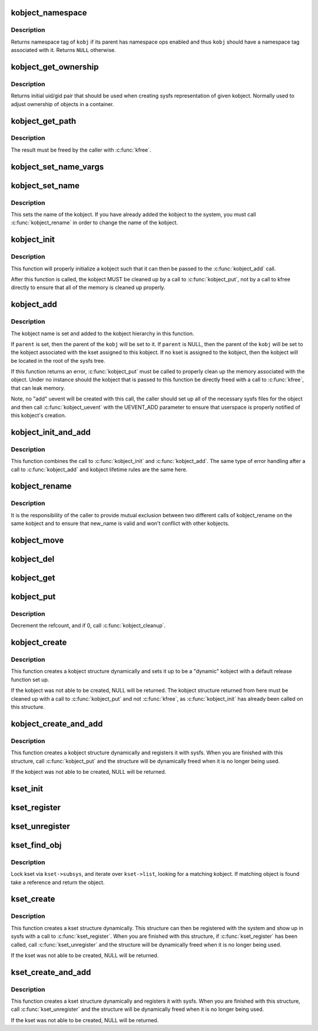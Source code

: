 .. -*- coding: utf-8; mode: rst -*-
.. src-file: lib/kobject.c

.. _`kobject_namespace`:

kobject_namespace
=================

.. c:function:: const void *kobject_namespace(struct kobject *kobj)

    return \ ``kobj``\ 's namespace tag

    :param kobj:
        kobject in question
    :type kobj: struct kobject \*

.. _`kobject_namespace.description`:

Description
-----------

Returns namespace tag of \ ``kobj``\  if its parent has namespace ops enabled
and thus \ ``kobj``\  should have a namespace tag associated with it.  Returns
\ ``NULL``\  otherwise.

.. _`kobject_get_ownership`:

kobject_get_ownership
=====================

.. c:function:: void kobject_get_ownership(struct kobject *kobj, kuid_t *uid, kgid_t *gid)

    get sysfs ownership data for \ ``kobj``\ 

    :param kobj:
        kobject in question
    :type kobj: struct kobject \*

    :param uid:
        kernel user ID for sysfs objects
    :type uid: kuid_t \*

    :param gid:
        kernel group ID for sysfs objects
    :type gid: kgid_t \*

.. _`kobject_get_ownership.description`:

Description
-----------

Returns initial uid/gid pair that should be used when creating sysfs
representation of given kobject. Normally used to adjust ownership of
objects in a container.

.. _`kobject_get_path`:

kobject_get_path
================

.. c:function:: char *kobject_get_path(struct kobject *kobj, gfp_t gfp_mask)

    generate and return the path associated with a given kobj and kset pair.

    :param kobj:
        kobject in question, with which to build the path
    :type kobj: struct kobject \*

    :param gfp_mask:
        the allocation type used to allocate the path
    :type gfp_mask: gfp_t

.. _`kobject_get_path.description`:

Description
-----------

The result must be freed by the caller with \ :c:func:`kfree`\ .

.. _`kobject_set_name_vargs`:

kobject_set_name_vargs
======================

.. c:function:: int kobject_set_name_vargs(struct kobject *kobj, const char *fmt, va_list vargs)

    Set the name of an kobject

    :param kobj:
        struct kobject to set the name of
    :type kobj: struct kobject \*

    :param fmt:
        format string used to build the name
    :type fmt: const char \*

    :param vargs:
        vargs to format the string.
    :type vargs: va_list

.. _`kobject_set_name`:

kobject_set_name
================

.. c:function:: int kobject_set_name(struct kobject *kobj, const char *fmt,  ...)

    Set the name of a kobject

    :param kobj:
        struct kobject to set the name of
    :type kobj: struct kobject \*

    :param fmt:
        format string used to build the name
    :type fmt: const char \*

    :param ellipsis ellipsis:
        variable arguments

.. _`kobject_set_name.description`:

Description
-----------

This sets the name of the kobject.  If you have already added the
kobject to the system, you must call \ :c:func:`kobject_rename`\  in order to
change the name of the kobject.

.. _`kobject_init`:

kobject_init
============

.. c:function:: void kobject_init(struct kobject *kobj, struct kobj_type *ktype)

    initialize a kobject structure

    :param kobj:
        pointer to the kobject to initialize
    :type kobj: struct kobject \*

    :param ktype:
        pointer to the ktype for this kobject.
    :type ktype: struct kobj_type \*

.. _`kobject_init.description`:

Description
-----------

This function will properly initialize a kobject such that it can then
be passed to the \ :c:func:`kobject_add`\  call.

After this function is called, the kobject MUST be cleaned up by a call
to \ :c:func:`kobject_put`\ , not by a call to kfree directly to ensure that all of
the memory is cleaned up properly.

.. _`kobject_add`:

kobject_add
===========

.. c:function:: int kobject_add(struct kobject *kobj, struct kobject *parent, const char *fmt,  ...)

    the main kobject add function

    :param kobj:
        the kobject to add
    :type kobj: struct kobject \*

    :param parent:
        pointer to the parent of the kobject.
    :type parent: struct kobject \*

    :param fmt:
        format to name the kobject with.
    :type fmt: const char \*

    :param ellipsis ellipsis:
        variable arguments

.. _`kobject_add.description`:

Description
-----------

The kobject name is set and added to the kobject hierarchy in this
function.

If \ ``parent``\  is set, then the parent of the \ ``kobj``\  will be set to it.
If \ ``parent``\  is NULL, then the parent of the \ ``kobj``\  will be set to the
kobject associated with the kset assigned to this kobject.  If no kset
is assigned to the kobject, then the kobject will be located in the
root of the sysfs tree.

If this function returns an error, \ :c:func:`kobject_put`\  must be called to
properly clean up the memory associated with the object.
Under no instance should the kobject that is passed to this function
be directly freed with a call to \ :c:func:`kfree`\ , that can leak memory.

Note, no "add" uevent will be created with this call, the caller should set
up all of the necessary sysfs files for the object and then call
\ :c:func:`kobject_uevent`\  with the UEVENT_ADD parameter to ensure that
userspace is properly notified of this kobject's creation.

.. _`kobject_init_and_add`:

kobject_init_and_add
====================

.. c:function:: int kobject_init_and_add(struct kobject *kobj, struct kobj_type *ktype, struct kobject *parent, const char *fmt,  ...)

    initialize a kobject structure and add it to the kobject hierarchy

    :param kobj:
        pointer to the kobject to initialize
    :type kobj: struct kobject \*

    :param ktype:
        pointer to the ktype for this kobject.
    :type ktype: struct kobj_type \*

    :param parent:
        pointer to the parent of this kobject.
    :type parent: struct kobject \*

    :param fmt:
        the name of the kobject.
    :type fmt: const char \*

    :param ellipsis ellipsis:
        variable arguments

.. _`kobject_init_and_add.description`:

Description
-----------

This function combines the call to \ :c:func:`kobject_init`\  and
\ :c:func:`kobject_add`\ .  The same type of error handling after a call to
\ :c:func:`kobject_add`\  and kobject lifetime rules are the same here.

.. _`kobject_rename`:

kobject_rename
==============

.. c:function:: int kobject_rename(struct kobject *kobj, const char *new_name)

    change the name of an object

    :param kobj:
        object in question.
    :type kobj: struct kobject \*

    :param new_name:
        object's new name
    :type new_name: const char \*

.. _`kobject_rename.description`:

Description
-----------

It is the responsibility of the caller to provide mutual
exclusion between two different calls of kobject_rename
on the same kobject and to ensure that new_name is valid and
won't conflict with other kobjects.

.. _`kobject_move`:

kobject_move
============

.. c:function:: int kobject_move(struct kobject *kobj, struct kobject *new_parent)

    move object to another parent

    :param kobj:
        object in question.
    :type kobj: struct kobject \*

    :param new_parent:
        object's new parent (can be NULL)
    :type new_parent: struct kobject \*

.. _`kobject_del`:

kobject_del
===========

.. c:function:: void kobject_del(struct kobject *kobj)

    unlink kobject from hierarchy.

    :param kobj:
        object.
    :type kobj: struct kobject \*

.. _`kobject_get`:

kobject_get
===========

.. c:function:: struct kobject *kobject_get(struct kobject *kobj)

    increment refcount for object.

    :param kobj:
        object.
    :type kobj: struct kobject \*

.. _`kobject_put`:

kobject_put
===========

.. c:function:: void kobject_put(struct kobject *kobj)

    decrement refcount for object.

    :param kobj:
        object.
    :type kobj: struct kobject \*

.. _`kobject_put.description`:

Description
-----------

Decrement the refcount, and if 0, call \ :c:func:`kobject_cleanup`\ .

.. _`kobject_create`:

kobject_create
==============

.. c:function:: struct kobject *kobject_create( void)

    create a struct kobject dynamically

    :param void:
        no arguments
    :type void: 

.. _`kobject_create.description`:

Description
-----------

This function creates a kobject structure dynamically and sets it up
to be a "dynamic" kobject with a default release function set up.

If the kobject was not able to be created, NULL will be returned.
The kobject structure returned from here must be cleaned up with a
call to \ :c:func:`kobject_put`\  and not \ :c:func:`kfree`\ , as \ :c:func:`kobject_init`\  has
already been called on this structure.

.. _`kobject_create_and_add`:

kobject_create_and_add
======================

.. c:function:: struct kobject *kobject_create_and_add(const char *name, struct kobject *parent)

    create a struct kobject dynamically and register it with sysfs

    :param name:
        the name for the kobject
    :type name: const char \*

    :param parent:
        the parent kobject of this kobject, if any.
    :type parent: struct kobject \*

.. _`kobject_create_and_add.description`:

Description
-----------

This function creates a kobject structure dynamically and registers it
with sysfs.  When you are finished with this structure, call
\ :c:func:`kobject_put`\  and the structure will be dynamically freed when
it is no longer being used.

If the kobject was not able to be created, NULL will be returned.

.. _`kset_init`:

kset_init
=========

.. c:function:: void kset_init(struct kset *k)

    initialize a kset for use

    :param k:
        kset
    :type k: struct kset \*

.. _`kset_register`:

kset_register
=============

.. c:function:: int kset_register(struct kset *k)

    initialize and add a kset.

    :param k:
        kset.
    :type k: struct kset \*

.. _`kset_unregister`:

kset_unregister
===============

.. c:function:: void kset_unregister(struct kset *k)

    remove a kset.

    :param k:
        kset.
    :type k: struct kset \*

.. _`kset_find_obj`:

kset_find_obj
=============

.. c:function:: struct kobject *kset_find_obj(struct kset *kset, const char *name)

    search for object in kset.

    :param kset:
        kset we're looking in.
    :type kset: struct kset \*

    :param name:
        object's name.
    :type name: const char \*

.. _`kset_find_obj.description`:

Description
-----------

Lock kset via \ ``kset->subsys``\ , and iterate over \ ``kset->list``\ ,
looking for a matching kobject. If matching object is found
take a reference and return the object.

.. _`kset_create`:

kset_create
===========

.. c:function:: struct kset *kset_create(const char *name, const struct kset_uevent_ops *uevent_ops, struct kobject *parent_kobj)

    create a struct kset dynamically

    :param name:
        the name for the kset
    :type name: const char \*

    :param uevent_ops:
        a struct kset_uevent_ops for the kset
    :type uevent_ops: const struct kset_uevent_ops \*

    :param parent_kobj:
        the parent kobject of this kset, if any.
    :type parent_kobj: struct kobject \*

.. _`kset_create.description`:

Description
-----------

This function creates a kset structure dynamically.  This structure can
then be registered with the system and show up in sysfs with a call to
\ :c:func:`kset_register`\ .  When you are finished with this structure, if
\ :c:func:`kset_register`\  has been called, call \ :c:func:`kset_unregister`\  and the
structure will be dynamically freed when it is no longer being used.

If the kset was not able to be created, NULL will be returned.

.. _`kset_create_and_add`:

kset_create_and_add
===================

.. c:function:: struct kset *kset_create_and_add(const char *name, const struct kset_uevent_ops *uevent_ops, struct kobject *parent_kobj)

    create a struct kset dynamically and add it to sysfs

    :param name:
        the name for the kset
    :type name: const char \*

    :param uevent_ops:
        a struct kset_uevent_ops for the kset
    :type uevent_ops: const struct kset_uevent_ops \*

    :param parent_kobj:
        the parent kobject of this kset, if any.
    :type parent_kobj: struct kobject \*

.. _`kset_create_and_add.description`:

Description
-----------

This function creates a kset structure dynamically and registers it
with sysfs.  When you are finished with this structure, call
\ :c:func:`kset_unregister`\  and the structure will be dynamically freed when it
is no longer being used.

If the kset was not able to be created, NULL will be returned.

.. This file was automatic generated / don't edit.


